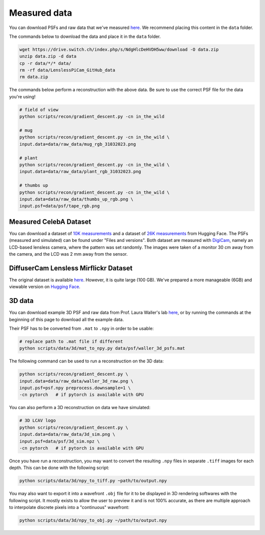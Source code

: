Measured data
=============

You can download PSFs and raw data that we've measured
`here <https://drive.switch.ch/index.php/s/NdgHlcDeHVDH5ww>`__. We
recommend placing this content in the ``data`` folder.

The commands below to download the data and place it in the ``data`` 
folder.

.. code:: bash

    wget https://drive.switch.ch/index.php/s/NdgHlcDeHVDH5ww/download -O data.zip
    unzip data.zip -d data
    cp -r data/*/* data/
    rm -rf data/LenslessPiCam_GitHub_data
    rm data.zip


The commands below perform a reconstruction with the above data. Be sure to 
use the correct PSF file for the data you're using!

.. code:: bash

    # field of view
    python scripts/recon/gradient_descent.py -cn in_the_wild

    # mug
    python scripts/recon/gradient_descent.py -cn in_the_wild \
    input.data=data/raw_data/mug_rgb_31032023.png

    # plant
    python scripts/recon/gradient_descent.py -cn in_the_wild \
    input.data=data/raw_data/plant_rgb_31032023.png

    # thumbs up
    python scripts/recon/gradient_descent.py -cn in_the_wild \
    input.data=data/raw_data/thumbs_up_rgb.png \
    input.psf=data/psf/tape_rgb.png


Measured CelebA Dataset
-----------------------

You can download a dataset of `10K measurements <https://huggingface.co/datasets/bezzam/DigiCam-CelebA-10K>`__
and a dataset of `26K measurements <https://huggingface.co/datasets/bezzam/DigiCam-CelebA-26K>`__ 
from Hugging Face. The PSFs (measured and simulated) can be found under "Files and versions".
Both dataset are measured with `DigiCam <https://opg.optica.org/abstract.cfm?uri=pcAOP-2023-JTu4A.45>`__,
namely an LCD-based lensless camera, where the pattern was set randomly. The images were taken of 
a monitor 30 cm away from the camera, and the LCD was 2 mm away from the sensor.


DiffuserCam Lensless Mirflickr Dataset
--------------------------------------

The original dataset is available `here <https://waller-lab.github.io/LenslessLearning/dataset.html>`__.
However, it is quite large (100 GB). We've prepared a more manageable (6GB)
and viewable version on `Hugging Face <https://huggingface.co/datasets/bezzam/DiffuserCam-Lensless-Mirflickr-Dataset>`__.


3D data
-------

You can download example 3D PSF and raw data from Prof. Laura Waller's lab
`here  <https://github.com/Waller-Lab/DiffuserCam/tree/master/example_data>`__,
or by running the commands at the beginning of this page to download all
the example data.

Their PSF has to be converted from ``.mat`` to ``.npy`` in order to be usable:

.. code:: bash

    # replace path to .mat file if different
    python scripts/data/3d/mat_to_npy.py data/psf/waller_3d_psfs.mat


The following command can be used to run a reconstruction on the 3D data:

.. code:: bash

    python scripts/recon/gradient_descent.py \
    input.data=data/raw_data/waller_3d_raw.png \
    input.psf=psf.npy preprocess.downsample=1 \
    -cn pytorch   # if pytorch is available with GPU


You can also perform a 3D reconstruction on data we have simulated:

.. code:: bash

    # 3D LCAV logo
    python scripts/recon/gradient_descent.py \
    input.data=data/raw_data/3d_sim.png \
    input.psf=data/psf/3d_sim.npz \
    -cn pytorch   # if pytorch is available with GPU

Once you have run a reconstruction, you may want to convert the
resulting ``.npy`` files in separate ``.tiff`` images for each depth.
This can be done with the following script:

.. code:: bash

	python scripts/data/3d/npy_to_tiff.py ~path/to/output.npy


You may also want to export it into a wavefront ``.obj`` file
for it to be displayed in 3D rendering softwares with the following
script. It mostly exists to allow the user to preview it and is not
100% accurate, as there are multiple approach to interpolate discrete 
pixels into a "continuous" wavefront:

.. code:: bash

	python scripts/data/3d/npy_to_obj.py ~/path/to/output.npy
	
